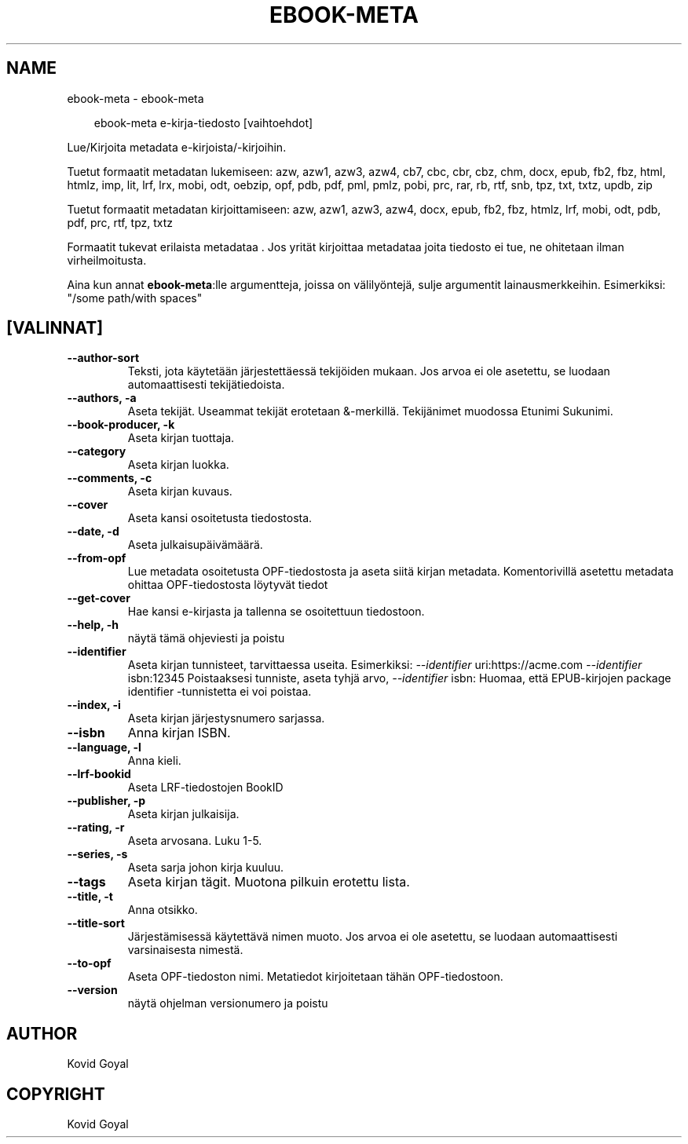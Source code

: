 .\" Man page generated from reStructuredText.
.
.
.nr rst2man-indent-level 0
.
.de1 rstReportMargin
\\$1 \\n[an-margin]
level \\n[rst2man-indent-level]
level margin: \\n[rst2man-indent\\n[rst2man-indent-level]]
-
\\n[rst2man-indent0]
\\n[rst2man-indent1]
\\n[rst2man-indent2]
..
.de1 INDENT
.\" .rstReportMargin pre:
. RS \\$1
. nr rst2man-indent\\n[rst2man-indent-level] \\n[an-margin]
. nr rst2man-indent-level +1
.\" .rstReportMargin post:
..
.de UNINDENT
. RE
.\" indent \\n[an-margin]
.\" old: \\n[rst2man-indent\\n[rst2man-indent-level]]
.nr rst2man-indent-level -1
.\" new: \\n[rst2man-indent\\n[rst2man-indent-level]]
.in \\n[rst2man-indent\\n[rst2man-indent-level]]u
..
.TH "EBOOK-META" "1" "heinäkuuta 31, 2024" "7.16.0" "calibre"
.SH NAME
ebook-meta \- ebook-meta
.INDENT 0.0
.INDENT 3.5
.sp
.EX
ebook\-meta e\-kirja\-tiedosto [vaihtoehdot]
.EE
.UNINDENT
.UNINDENT
.sp
Lue/Kirjoita metadata e\-kirjoista/\-kirjoihin.
.sp
Tuetut formaatit metadatan lukemiseen: azw, azw1, azw3, azw4, cb7, cbc, cbr, cbz, chm, docx, epub, fb2, fbz, html, htmlz, imp, lit, lrf, lrx, mobi, odt, oebzip, opf, pdb, pdf, pml, pmlz, pobi, prc, rar, rb, rtf, snb, tpz, txt, txtz, updb, zip
.sp
Tuetut formaatit metadatan kirjoittamiseen: azw, azw1, azw3, azw4, docx, epub, fb2, fbz, htmlz, lrf, mobi, odt, pdb, pdf, prc, rtf, tpz, txtz
.sp
Formaatit tukevat erilaista metadataa . Jos yrität kirjoittaa metadataa joita tiedosto ei tue, ne ohitetaan ilman virheilmoitusta.
.sp
Aina kun annat \fBebook\-meta\fP:lle argumentteja, joissa on välilyöntejä, sulje argumentit lainausmerkkeihin. Esimerkiksi: \(dq/some path/with spaces\(dq
.SH [VALINNAT]
.INDENT 0.0
.TP
.B \-\-author\-sort
Teksti, jota käytetään järjestettäessä tekijöiden mukaan. Jos arvoa ei ole asetettu, se luodaan automaattisesti tekijätiedoista.
.UNINDENT
.INDENT 0.0
.TP
.B \-\-authors, \-a
Aseta tekijät. Useammat tekijät erotetaan &\-merkillä. Tekijänimet muodossa Etunimi Sukunimi.
.UNINDENT
.INDENT 0.0
.TP
.B \-\-book\-producer, \-k
Aseta kirjan tuottaja.
.UNINDENT
.INDENT 0.0
.TP
.B \-\-category
Aseta kirjan luokka.
.UNINDENT
.INDENT 0.0
.TP
.B \-\-comments, \-c
Aseta kirjan kuvaus.
.UNINDENT
.INDENT 0.0
.TP
.B \-\-cover
Aseta kansi osoitetusta tiedostosta.
.UNINDENT
.INDENT 0.0
.TP
.B \-\-date, \-d
Aseta julkaisupäivämäärä.
.UNINDENT
.INDENT 0.0
.TP
.B \-\-from\-opf
Lue metadata osoitetusta OPF\-tiedostosta ja aseta siitä kirjan metadata. Komentorivillä asetettu metadata ohittaa OPF\-tiedostosta löytyvät tiedot
.UNINDENT
.INDENT 0.0
.TP
.B \-\-get\-cover
Hae kansi e\-kirjasta ja tallenna se osoitettuun tiedostoon.
.UNINDENT
.INDENT 0.0
.TP
.B \-\-help, \-h
näytä tämä ohjeviesti ja poistu
.UNINDENT
.INDENT 0.0
.TP
.B \-\-identifier
Aseta kirjan tunnisteet, tarvittaessa useita. Esimerkiksi: \fI\%\-\-identifier\fP uri:https://acme.com \fI\%\-\-identifier\fP isbn:12345 Poistaaksesi tunniste, aseta tyhjä arvo, \fI\%\-\-identifier\fP isbn: Huomaa, että EPUB\-kirjojen package identifier \-tunnistetta ei voi poistaa.
.UNINDENT
.INDENT 0.0
.TP
.B \-\-index, \-i
Aseta kirjan järjestysnumero sarjassa.
.UNINDENT
.INDENT 0.0
.TP
.B \-\-isbn
Anna kirjan ISBN.
.UNINDENT
.INDENT 0.0
.TP
.B \-\-language, \-l
Anna kieli.
.UNINDENT
.INDENT 0.0
.TP
.B \-\-lrf\-bookid
Aseta LRF\-tiedostojen BookID
.UNINDENT
.INDENT 0.0
.TP
.B \-\-publisher, \-p
Aseta kirjan julkaisija.
.UNINDENT
.INDENT 0.0
.TP
.B \-\-rating, \-r
Aseta arvosana. Luku 1\-5.
.UNINDENT
.INDENT 0.0
.TP
.B \-\-series, \-s
Aseta sarja johon kirja kuuluu.
.UNINDENT
.INDENT 0.0
.TP
.B \-\-tags
Aseta kirjan tägit. Muotona pilkuin erotettu lista.
.UNINDENT
.INDENT 0.0
.TP
.B \-\-title, \-t
Anna otsikko.
.UNINDENT
.INDENT 0.0
.TP
.B \-\-title\-sort
Järjestämisessä käytettävä nimen muoto. Jos arvoa ei ole asetettu, se luodaan automaattisesti varsinaisesta nimestä.
.UNINDENT
.INDENT 0.0
.TP
.B \-\-to\-opf
Aseta OPF\-tiedoston nimi. Metatiedot kirjoitetaan tähän OPF\-tiedostoon.
.UNINDENT
.INDENT 0.0
.TP
.B \-\-version
näytä ohjelman versionumero ja poistu
.UNINDENT
.SH AUTHOR
Kovid Goyal
.SH COPYRIGHT
Kovid Goyal
.\" Generated by docutils manpage writer.
.
